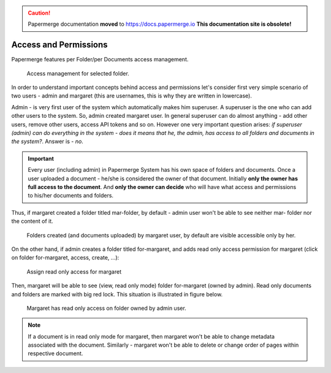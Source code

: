 .. caution::

   Papermerge documentation **moved** to https://docs.papermerge.io
   **This documentation site is obsolete!**


Access and Permissions
=======================

Papermerge features per Folder/per Documents access management.

.. figure:: img/access/01-access.png

   Access management for selected folder.


In order to understand important concepts behind access and permissions let's
consider first very simple scenario of two users - admin and margaret (this
are usernames, this is why they are written in lowercase).

Admin - is very first user of the system which automatically makes him superuser.
A superuser is the one who can add other users to the system. So, admin created margaret
user.
In general superuser can do almost anything - add other users, remove other users, access API tokens
and so on. However one very important question arises: *if superuser (admin) can do
everything in the system - does it means that he, the admin, has access to all
folders and documents in the system?*. Answer is - *no*.

.. important::

    Every user (including admin) in Papermerge System has his own space of folders and documents.
    Once a user uploaded a document - he/she is considered the owner of that document.
    Initially **only the owner has full access to the document**. And **only the owner can decide** who will
    have what access and permissions to his/her documents and folders.


Thus, if margaret created a folder titled mar-folder, by default - admin user won't be able to see neither mar- folder nor the content of it.

.. figure:: img/access/02-every-user-has-his-own-documents-space.png

   Folders created (and documents uploaded) by margaret user, by default are visible accessible
   only by her.

On the other hand, if admin creates a folder titled for-margaret, and adds
read only access permission for margaret (click on folder for-margaret,
access, create, ...):

.. figure:: img/access/03-read-only-for-margaret.png

   Assign read only access for margaret

Then, margaret will be able to see (view, read only mode) folder for-margaret (owned by admin).
Read only documents and folders are marked with big red lock.
This situation is illustrated in figure below.

.. figure:: img/access/04-read-only-access-for-margaret.png

   Margaret has read only access on folder owned by admin user.


.. note::

   If a document is in read only mode for margaret, then margaret won't be able to change metadata
   associated with the document. Similarly - margaret won't be able to delete or change order of pages
   within respective document.